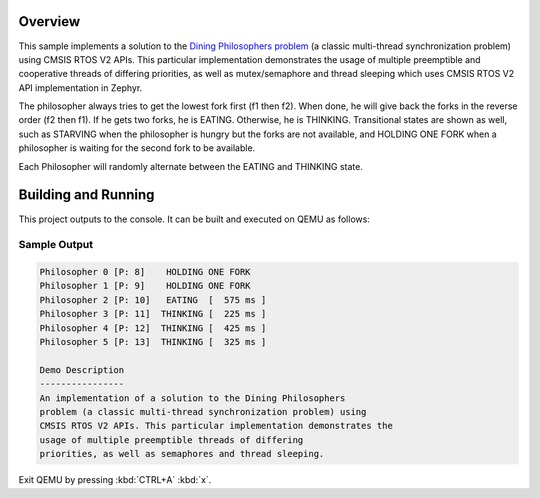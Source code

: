 .. zephyr:code-sample:: cmsis-rtos-v2
   :name: Dining Philosophers (CMSIS RTOS V2 APIs)

   Implement a solution to the Dining Philosophers problem using CMSIS RTOS V2.

Overview
********
This sample implements a solution to the `Dining Philosophers problem
<https://en.wikipedia.org/wiki/Dining_philosophers_problem>`_ (a classic
multi-thread synchronization problem) using CMSIS RTOS V2 APIs.  This particular
implementation demonstrates the usage of multiple preemptible and cooperative
threads of differing priorities, as well as mutex/semaphore and thread sleeping
which uses CMSIS RTOS V2 API implementation in Zephyr.

The philosopher always tries to get the lowest fork first (f1 then f2).  When
done, he will give back the forks in the reverse order (f2 then f1).  If he
gets two forks, he is EATING.  Otherwise, he is THINKING. Transitional states
are shown as well, such as STARVING when the philosopher is hungry but the
forks are not available, and HOLDING ONE FORK when a philosopher is waiting
for the second fork to be available.

Each Philosopher will randomly alternate between the EATING and THINKING state.


Building and Running
********************

This project outputs to the console.  It can be built and executed
on QEMU as follows:

.. zephyr-app-commands::
   :zephyr-app: samples/philosophers
   :host-os: unix
   :board: qemu_x86/atom
   :goals: run
   :compact:

Sample Output
=============

.. code-block:: console

    Philosopher 0 [P: 8]    HOLDING ONE FORK
    Philosopher 1 [P: 9]    HOLDING ONE FORK
    Philosopher 2 [P: 10]   EATING  [  575 ms ]
    Philosopher 3 [P: 11]  THINKING [  225 ms ]
    Philosopher 4 [P: 12]  THINKING [  425 ms ]
    Philosopher 5 [P: 13]  THINKING [  325 ms ]

    Demo Description
    ----------------
    An implementation of a solution to the Dining Philosophers
    problem (a classic multi-thread synchronization problem) using
    CMSIS RTOS V2 APIs. This particular implementation demonstrates the
    usage of multiple preemptible threads of differing
    priorities, as well as semaphores and thread sleeping.

Exit QEMU by pressing :kbd:`CTRL+A` :kbd:`x`.
